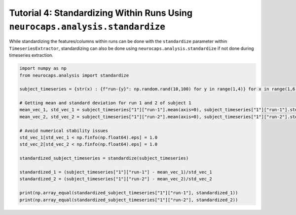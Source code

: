 Tutorial 4: Standardizing Within Runs Using ``neurocaps.analysis.standardize``
==============================================================================
While standardizing the features/columns within runs can be done with the ``standardize`` parameter within 
``TimeseriesExtractor``, standardizing can also be done using ``neurocaps.analysis.standardize`` if not done during
timeseries extraction.

.. code-block:: python

    import numpy as np
    from neurocaps.analysis import standardize

    subject_timeseries = {str(x) : {f"run-{y}": np.random.rand(10,100) for y in range(1,4)} for x in range(1,6)}

    # Getting mean and standard deviation for run 1 and 2 of subject 1
    mean_vec_1, std_vec_1 = subject_timeseries["1"]["run-1"].mean(axis=0), subject_timeseries["1"]["run-1"].std(ddof=1, axis=0) 
    mean_vec_2, std_vec_2 = subject_timeseries["1"]["run-2"].mean(axis=0), subject_timeseries["1"]["run-2"].std(ddof=1, axis=0)

    # Avoid numerical stability issues
    std_vec_1[std_vec_1 < np.finfo(np.float64).eps] = 1.0
    std_vec_2[std_vec_2 < np.finfo(np.float64).eps] = 1.0

    standardized_subject_timeseries = standardize(subject_timeseries)
    
    standardized_1 = (subject_timeseries["1"]["run-1"] - mean_vec_1)/std_vec_1
    standardized_2 = (subject_timeseries["1"]["run-2"] - mean_vec_2)/std_vec_2

    print(np.array_equal(standardized_subject_timeseries["1"]["run-1"], standardized_1))
    print(np.array_equal(standardized_subject_timeseries["1"]["run-2"], standardized_2))

.. rst-class:: sphx-glr-script-out

    .. code-block:: none

        True
        True
